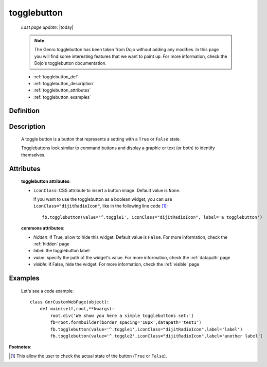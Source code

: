 .. _togglebutton:

============
togglebutton
============
    
    *Last page update*: |today|
    
    .. note:: The Genro togglebutton has been taken from Dojo without adding any modifies. In this page you will find some interesting features that we want to point up. For more information, check the Dojo's togglebutton documentation.
    
    * :ref:`togglebutton_def`
    * :ref:`togglebutton_description`
    * :ref:`togglebutton_attributes`
    * :ref:`togglebutton_examples`
    
.. _togglebutton_def:

Definition
==========

    .. automethod:: gnr.web.gnrwebstruct.GnrDomSrc_dojo_11.togglebutton
        

.. _togglebutton_description:

Description
===========

    A toggle button is a button that represents a setting with a ``True`` or ``False`` state.
    
    Togglebuttons look similar to command buttons and display a graphic or text (or both) to identify themselves.

.. _togglebutton_attributes:

Attributes
==========
    
    **togglebutton attributes**:
    
    * ``iconClass``: CSS attribute to insert a button image. Default value is ``None``.
    
      If you want to use the togglebutton as a boolean widget, you can use ``iconClass="dijitRadioIcon"``, like in the following line code [#]_::
    
        fb.togglebutton(value='^.toggle1', iconClass="dijitRadioIcon", label='a togglebutton')
        
    **commons attributes**:
    
    * *hidden*: if True, allow to hide this widget. Default value is ``False``. For more information, check the :ref:`hidden` page
    * *label*: the togglebutton label
    * *value*: specify the path of the widget's value. For more information, check the :ref:`datapath` page
    * *visible*: if False, hide the widget. For more information, check the :ref:`visible` page

.. _togglebutton_examples:

Examples
========

    Let's see a code example::
    
        class GnrCustomWebPage(object):
            def main(self,root,**kwargs):
                root.div('We show you here a simple togglebuttons set:')
                fb=root.formbuilder(border_spacing='10px',datapath='test1')
                fb.togglebutton(value='^.toggle1',iconClass="dijitRadioIcon",label='label')
                fb.togglebutton(value='^.toggle2',iconClass="dijitRadioIcon",label='another label')

**Footnotes**:

.. [#] This allow the user to check the actual state of the button (``True`` or ``False``).
